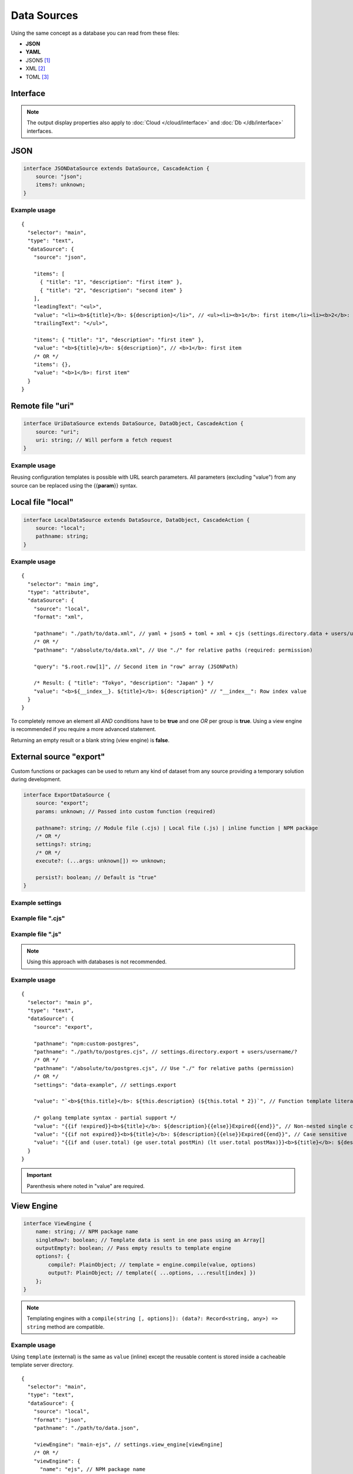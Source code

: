 ============
Data Sources
============

Using the same concept as a database you can read from these files:

- **JSON**
- **YAML**
- JSON5 [#]_
- XML [#]_
- TOML [#]_

Interface
=========

.. code-block:: typescript
  :emphasize-lines: 43,44

  import type { DataSource as IDataSource } from "../db/interface";

  interface DataSource extends IDataSource {
      source: "uri" | "local" | "export" | "json";
      type: "text" | "attribute" | "display"; // Element action

      viewEngine?: ViewEngine;
      viewEngine?: string; // settings.view_engine[name]? + settings.users.username.view_engine[name]? (overlay)
      /* OR */
      value?: string | string[] | PlainObject; // Replace placeholders per row of results
      template?: string; // Will replace "value" from local file (string)
      /* OR */
      dynamic?: boolean; // Uses element.innerXml rather than element.textContent

      ignoreEmpty?: boolean; // Will not modify anything when there are no results

      /* Override */
      query?: string; // if startsWith("$") Uses JSONPath else Uses JMESPath

      ignoreCache?: boolean; // Bypass cache without saving
      ignoreCache?: 1; // purge cache with saving
  }

  interface DataObject {
      format: "json" | "yaml" | "json5" | "xml" | "toml";
      options?: PlainObject; // Parser options (yaml + xml)
  }

  interface CascadeAction {
      /*
        When array [{ a: 1 }, { b: 2 }] then "0.a == 1" OR "1.b == 2" (leading only)
        When multi-dimensional array { a: [[1], [2,3]] } then "a[0].0 == 1" OR "a.1.1 == 3" (brackets are optional)
        When key has spaces { " a ": { "b ": { c: 1 } } } then " a "["b "].c OR " a "."b "[c] == 1 (quotes are optional)
        When key has dot operator  { a: { "b.c": 1 } } then a[b\\.c] == 1
        Invalid usage a[0][1][2] instead use a.0.1.0 or a[0].1[2] (max is 1 consequetive bracket)
      */
      cascade?: string; // root.row1 + root.row1.row2[index] + root.row1[index].row2 = object (called before "query")
      fallback?: object; // Used when there are missing fields
  }

  interface TextDataSource extends DataSource {
      type: "text";
      leadingText?: string;
      trailingText?: string;
  }

.. note:: The output display properties also apply to :doc:`Cloud </cloud/interface>` and :doc:`Db </db/interface>` interfaces.

JSON
====

.. code-block:: typescript

  interface JSONDataSource extends DataSource, CascadeAction {
      source: "json";
      items?: unknown;
  }

Example usage
-------------

::

  {
    "selector": "main",
    "type": "text",
    "dataSource": {
      "source": "json",

      "items": [
        { "title": "1", "description": "first item" },
        { "title": "2", "description": "second item" }
      ],
      "leadingText": "<ul>",
      "value": "<li><b>${title}</b>: ${description}</li>", // <ul><li><b>1</b>: first item</li><li><b>2</b>: second item</li></ul>
      "trailingText": "</ul>",

      "items": { "title": "1", "description": "first item" },
      "value": "<b>${title}</b>: ${description}", // <b>1</b>: first item
      /* OR */
      "items": {},
      "value": "<b>1</b>: first item"
    }
  }

Remote file "uri"
=================

.. code-block:: typescript

  interface UriDataSource extends DataSource, DataObject, CascadeAction {
      source: "uri";
      uri: string; // Will perform a fetch request
  }

Example usage
-------------

Reusing configuration templates is possible with URL search parameters. All parameters (excluding "value") from any source can be replaced using the {{**param**}} syntax.

.. code-block::
  :caption: `http://localhost:3000/project/index.html?file=demo&format=json`

  {
    "selector": "main img",
    "type": "attribute",
    "dataSource": {
      "source": "uri",
      "format": "{{format}}",
      "uri": "http://hostname/project/{{file}}.{{format}}", // Local files require read permissions (demo.json)

      "query": "$[1]", // Row #2 in result array (JSONPath)

      /* Result: { "src": "image.png", "other": { "alt": "description" } } */
      "value": {
        "src": "src",
        "alt": "other.alt"
      }
    }
  }

Local file "local"
==================

.. code-block:: typescript

  interface LocalDataSource extends DataSource, DataObject, CascadeAction {
      source: "local";
      pathname: string;
  }

Example usage
-------------

::

  {
    "selector": "main img",
    "type": "attribute",
    "dataSource": {
      "source": "local",
      "format": "xml",

      "pathname": "./path/to/data.xml", // yaml + json5 + toml + xml + cjs (settings.directory.data + users/username/?)
      /* OR */
      "pathname": "/absolute/to/data.xml", // Use "./" for relative paths (required: permission)

      "query": "$.root.row[1]", // Second item in "row" array (JSONPath)

      /* Result: { "title": "Tokyo", "description": "Japan" } */
      "value": "<b>${__index__}. ${title}</b>: ${description}" // "__index__": Row index value
    }
  }

.. code-block::
  :caption: Conditional statement

  {
    "selector": "main div",
    "type": "display",
    "dataSource": {
      "source": "mongodb",
      "uri": "mongodb://localhost:27017",
      "removeEmpty": true, // Includes invalid conditions

      "value": "attr1", // Remove when: null or undefined
      "value": "-attr2", // Remove when: attr2=falsey
      "value": "+attr3", // Remove when: attr3=truthy
      /* OR */
      "value": [
        "attr1", // AND
        ":is(OR)",
        "-attr2", "-attr3", // OR
        ":is(AND)",
        "+attr4" // Remove when: attr1=null + attr2|attr3=falsey + attr4=truthy
      ]
    }
  }

To completely remove an element all *AND* conditions have to be **true** and one *OR* per group is **true**. Using a view engine is recommended if you require a more advanced statement.

Returning an empty result or a blank string (view engine) is **false**.

External source "export"
========================

Custom functions or packages can be used to return any kind of dataset from any source providing a temporary solution during development.

.. code-block:: typescript

  interface ExportDataSource {
      source: "export";
      params: unknown; // Passed into custom function (required)

      pathname?: string; // Module file (.cjs) | Local file (.js) | inline function | NPM package
      /* OR */
      settings?: string;
      /* OR */
      execute?: (...args: unknown[]) => unknown;

      persist?: boolean; // Default is "true"
  }

Example settings
----------------

.. code-block::
  :caption: squared.json

  {
    "document": {
      "chrome": {
        "handler": "@pi-r/chrome",
        "eval": {
          "function": true // Enable inline functions
        },
        "settings": {
          "export": {
            "data-example": "(params, resolve, require) => { const fs = require('fs'); resolve(JSON.parse(fs.readFileSync(params.uri))); }",
            "async-example": "async (params, require) => { const fs = require('fs'); const result = await fs.promises.readFile(params.uri); return JSON.parse(result); }"
          }
        }
      }
    }
  }

Example file ".cjs"
-------------------

.. code-block:: javascript
  :caption: NPM package

  // postgres.cjs

  const pg = require("pg");

  const config = {
    host: "localhost",
    user: "**********",
    password: "**********",
    database: "squared",
    port: 5432,
    ssl: true
  };

  module.exports = async function (params) {
    const client = new pg.Client();
    await client.connect();
    const { rows } = await client.query("SELECT * FROM demo WHERE id = $1", [params.id]);
    await client.end();
    return rows;
  };

Example file ".js"
------------------

.. code-block:: javascript
  :caption: Inline function

  // mysql.js 

  function (params, resolve, require) { // async function (params, require)
    const mysql = require("mysql");
    const conn = new mysql.createConnection({
      host: "localhost",
      user: "**********",
      password: "**********",
      database: "squared",
      port: 3306,
      ssl: true
    });
    conn.connect();
    conn.query("SELECT * FROM demo WHERE id = ?", [params.id], (err, result) => {
      if (!err) {
        resolve(result);
      }
      else {
        console.log(err);
        resolve(null);
      }
    });
    conn.end();
  }

.. note:: Using this approach with databases is not recommended.

Example usage
-------------

::

  {
    "selector": "main p",
    "type": "text",
    "dataSource": {
      "source": "export",

      "pathname": "npm:custom-postgres",
      "pathname": "./path/to/postgres.cjs", // settings.directory.export + users/username/?
      /* OR */
      "pathname": "/absolute/to/postgres.cjs", // Use "./" for relative paths (permission)
      /* OR */
      "settings": "data-example", // settings.export

      "value": "`<b>${this.title}</b>: ${this.description} (${this.total * 2})`", // Function template literal (settings.eval.function)

      /* golang template syntax - partial support */
      "value": "{{if !expired}}<b>${title}</b>: ${description}{{else}}Expired{{end}}", // Non-nested single conditional truthy property checks
      "value": "{{if not expired}}<b>${title}</b>: ${description}{{else}}Expired{{end}}", // Case sensitive
      "value": "{{if and (user.total) (ge user.total postMin) (lt user.total postMax)}}<b>${title}</b>: ${description}{{else if (eq user.total 0)}}Expired{{end}}"
    }
  }

.. important:: Parenthesis where noted in "value" are required.

View Engine
===========

.. code-block:: typescript

  interface ViewEngine {
      name: string; // NPM package name
      singleRow?: boolean; // Template data is sent in one pass using an Array[]
      outputEmpty?: boolean; // Pass empty results to template engine
      options?: {
          compile?: PlainObject; // template = engine.compile(value, options)
          output?: PlainObject; // template({ ...options, ...result[index] })
      };
  }

.. note:: Templating engines with a ``compile(string [, options]): (data?: Record<string, any>) => string`` method are compatible.

Example usage
-------------

Using ``template`` (external) is the same as ``value`` (inline) except the reusable content is stored inside a cacheable template server directory.

::

  {
    "selector": "main",
    "type": "text",
    "dataSource": {
      "source": "local",
      "format": "json",
      "pathname": "./path/to/data.json",

      "viewEngine": "main-ejs", // settings.view_engine[viewEngine]
      /* OR */
      "viewEngine": {
        "name": "ejs", // NPM package name
        "singleRow": true
      },

      "value": "<b><%= title %></b>: <%= description %>",
      /* OR */
      "template": "./path/to/content.ejs", // settings.directory.template + users/username/?
      /* OR */
      "dynamic": true, // element.innerXml? (with tags)
      "dynamic": false, // element.textContent? (plain text) || outerXml (parsed from source)

      "encoding": "utf-8"
    }
  }

.. hint:: `EJS <https://ejs.co/#docs>`_ [#]_ is used as the reference templating engine.

Event callbacks
===============

You can create named callbacks for **postQuery** and **preRender** anywhere inside the HTML. It is more readable than inside a configuration file and can be reused for similiar queries.

.. code-block:: typescript

  interface DataSource {
      postQuery?: string | ((result: unknown[], item: DataSource) => unknown[] | void);
      preRender?: string | ((output: string, item: DataSource) => string | void);
      whenEmpty?: string | ((result: unknown[], item: DataSource) => unknown[] | void);
  }

Example usage
-------------

Only one function can be defined per ``<script type="text/template">`` element.

.. code-block:: html

  <script type="text/template" data-chrome-template="data::postQuery-example">
    async function (result /* PlainObject[] */, dataSource) {
      if (result.length) {
        return await fetch("/db/url", { method: "POST", body: JSON.stringify(result) }).then(data => data.map(item => ({ name: item.key, value: item.value })));
      }
      return null; // "result" will display unmodified when not an array
    }
  </script>

  <script type="text/template" data-chrome-template="data::preRender-example">
    function (value /* string */, dataSource) {
      return value.replaceAll("<", "&lt;");
    }
  </script>

  <script type="text/template" data-chrome-template="data::whenEmpty-example">
    function (result /* PlainObject[] */, dataSource) {
      result[0] = { value: "Empty" }; // result.length is 0
    }
  </script>

.. code-block::
  :caption: Alternate

  {
    "selector": "",
    "type": "data",
    "template": {
      "identifier": "postQuery-example",
      "value": "async function (result, dataSource) {/* Same */}" // Arrow functions not supported
    }
  }

.. warning:: Using ``<script>`` templates requires the setting :code:`eval.template = true`.

Query expressions
=================

- `JSONPath <https://github.com/dchester/jsonpath>`_ [#]_
- `JMESPath <https://jmespath.org>`_ [#]_

@pi-r/chrome
============

.. versionadded:: 0.7.0

  - *DataSource* property ``source`` option "**json**" as *JSONDataSource* was implemented.
  - *TextDataSource* property **leadingText** | **trailingText** were created.

.. [#] npm i json5
.. [#] npm i fast-xml-parser
.. [#] npm i toml
.. [#] npm i ejs
.. [#] npm i jsonpath
.. [#] npm i jmespath
